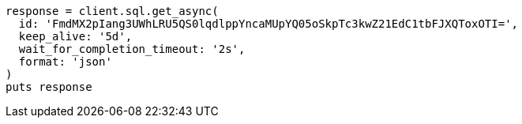 [source, ruby]
----
response = client.sql.get_async(
  id: 'FmdMX2pIang3UWhLRU5QS0lqdlppYncaMUpYQ05oSkpTc3kwZ21EdC1tbFJXQToxOTI=',
  keep_alive: '5d',
  wait_for_completion_timeout: '2s',
  format: 'json'
)
puts response
----
